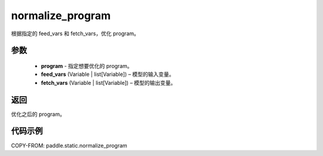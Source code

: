 .. _cn_api_fluid_io_normalize_program:

normalize_program
-------------------------------


.. py:function:: paddle.static.normalize_program(program, feed_vars, fetch_vars)




根据指定的 feed_vars 和 fetch_vars，优化 program。

参数
::::::::::::

  - **program** - 指定想要优化的 program。
  - **feed_vars** (Variable | list[Variable]) – 模型的输入变量。
  - **fetch_vars** (Variable | list[Variable]) – 模型的输出变量。

返回
::::::::::::
优化之后的 program。

代码示例
::::::::::::

COPY-FROM: paddle.static.normalize_program
